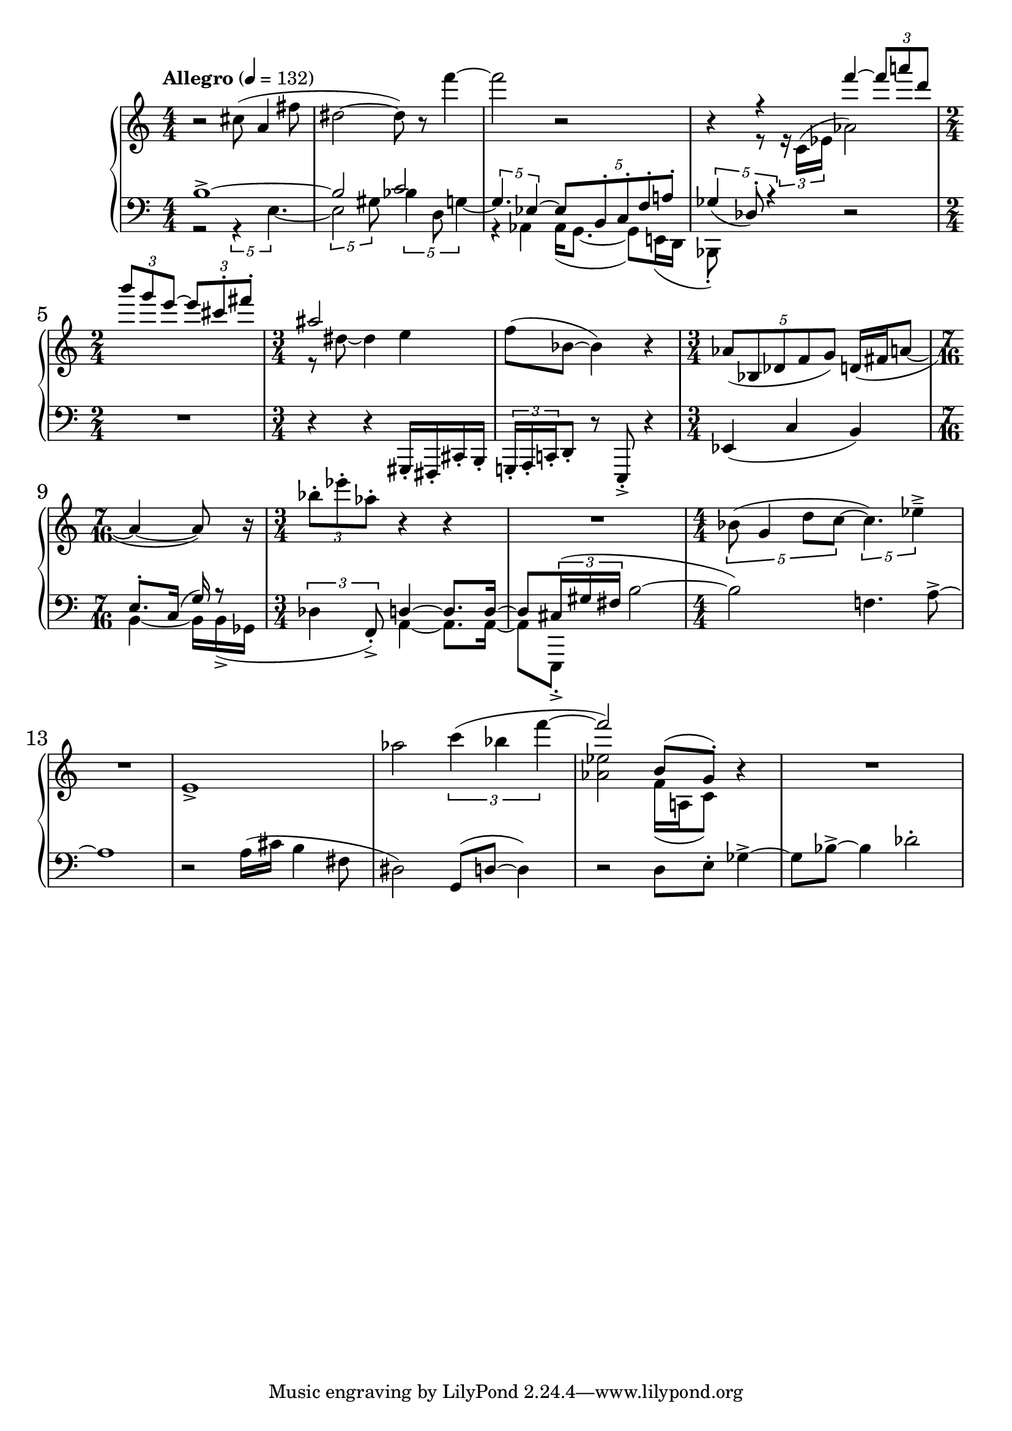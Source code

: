 %fifteen inventions project
\new PianoStaff <<
\set PianoStaff.connectArpeggios = ##t
\override PianoStaff.Arpeggio.arpeggio-direction = #UP
\new Staff = "u" \with { \consists "Merge_rests_engraver" } {
\accidentalStyle modern
\relative { \tempo Allegro 4=132 \numericTimeSignature
\time 4/4
r2 cis''8( a4 fis'8 |
dis2~ dis8) r8 f'4~ |
f2 r2 |
<<
  {
    \voiceOne
    r4 r4 f4~ \tuplet 3/2 { 8 a8 d, } |
    \time 2/4
    \tuplet 3/2 { b' g e~ } \tuplet 3/2 { e cis-. fis-. }
    \time 3/4
    ais,2 s4 |
  }
  \new Voice {
    \voiceTwo
    r4 r8 \tuplet 3/2 { r16 c,,16^( ees } aes2) |
    \time 2/4
    s2 |
    \time 3/4
    r8 dis~ dis4 e4 |
  }
>>
\oneVoice
f8( bes,8~ bes4) r4 |
\time 3/4
\tuplet 5/4 { aes8( bes, des f g) } d16( fis  a8~ |
\time 7/16
a4~ a8) r16 |
\time 3/4
\tuplet 3/2 { bes'8-. ees-. aes,-. } r4 r4 |
R1*3/4 |
\time 4/4
\tuplet 5/4 { bes,8( g4 d'8 c~ } \tuplet 5/4 { c4.) ees4---> } |
R1 |
e,1-> |
aes'2 \tuplet 3/2 { c4( bes f'~ } |
<<
  {
    \voiceOne
    f2) b,,8( g8-.)
  }
  \new Voice {
    \voiceTwo
    <aes ees'>2 f16( a, c8)
  }
>>
\oneVoice
r4 |
R1 |
}
}
\new Staff = "d" \with { \consists "Merge_rests_engraver" } { \clef bass
\accidentalStyle modern
\relative { \numericTimeSignature
\time 4/4
<<
  {
    \voiceOne
    b1~-> |
    b2 c2 |
    \voiceTwo
    r4 aes,4 16( g8.~ 8) e16( d |
    bes8-.) s8 s4
  }
  \new Voice {
    \voiceTwo
    r2 \tuplet 5/4 { r4 e'4.~ }
    \tuplet 5/4 { 2 gis8 } \tuplet 5/4 { bes4 d,8 g4~ } |
    \voiceOne
    \tuplet 5/4 { g4. ees4~ } \tuplet 5/4 { ees8 b-. c-. f-. a-. } |
    \tuplet 5/4 { ges4_( des8-.) r4 }
  }
>>
\oneVoice
r2 |
\time 2/4
R1*1/2 |
\time 3/4
r4 r4 gis,,16-. fis-. cis'-. b-. |
\tuplet 3/2 { g16-. a-. c-. } d8-. r8 e,-.-> r4 |
ees'4( c'4 b4) |
\time 7/16
<<
  {
    \voiceTwo
    b4~ 16[ b->( ges] |
  }
  \new Voice {
    \voiceOne
    e'8.[-. c16(] g'16) r8 |
  }
>>
\oneVoice
\time 3/4
\tuplet 3/2 { des4 f,8-.->) }
<<
  {
    \voiceOne
    d'4~ d8. d16~ |
    d8 \tuplet 3/2 { cis16( gis' fis }
  }
  \new Voice {
    \voiceTwo
    a,4~ a8. a16~ |
    a8[ e,8]-.->
  }
>>
\oneVoice
b'''2~ |
b2) f4. a8~-> |
a1 |
r2 a16( cis b4 fis8 |
dis2) g,8( d'~ 4) |
r2 d8 e-. ges4~-> |
8 bes8~-> 4 des2-. |
}
}
>>
%\midi { }
\layout {
\context {
\Score
\override BarNumber.font-size = #1
\override SpacingSpanner.base-shortest-duration = #(ly:make-moment 1/10)
}
}

